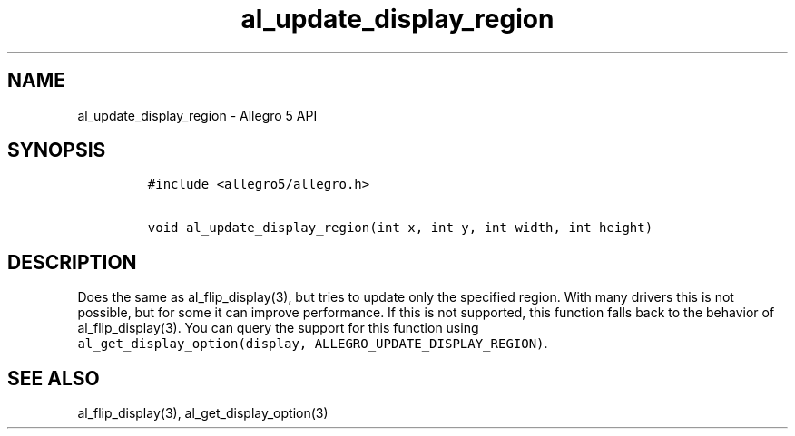 .\" Automatically generated by Pandoc 1.19.2.4
.\"
.TH "al_update_display_region" "3" "" "Allegro reference manual" ""
.hy
.SH NAME
.PP
al_update_display_region \- Allegro 5 API
.SH SYNOPSIS
.IP
.nf
\f[C]
#include\ <allegro5/allegro.h>

void\ al_update_display_region(int\ x,\ int\ y,\ int\ width,\ int\ height)
\f[]
.fi
.SH DESCRIPTION
.PP
Does the same as al_flip_display(3), but tries to update only the
specified region.
With many drivers this is not possible, but for some it can improve
performance.
If this is not supported, this function falls back to the behavior of
al_flip_display(3).
You can query the support for this function using
\f[C]al_get_display_option(display,\ ALLEGRO_UPDATE_DISPLAY_REGION)\f[].
.SH SEE ALSO
.PP
al_flip_display(3), al_get_display_option(3)
